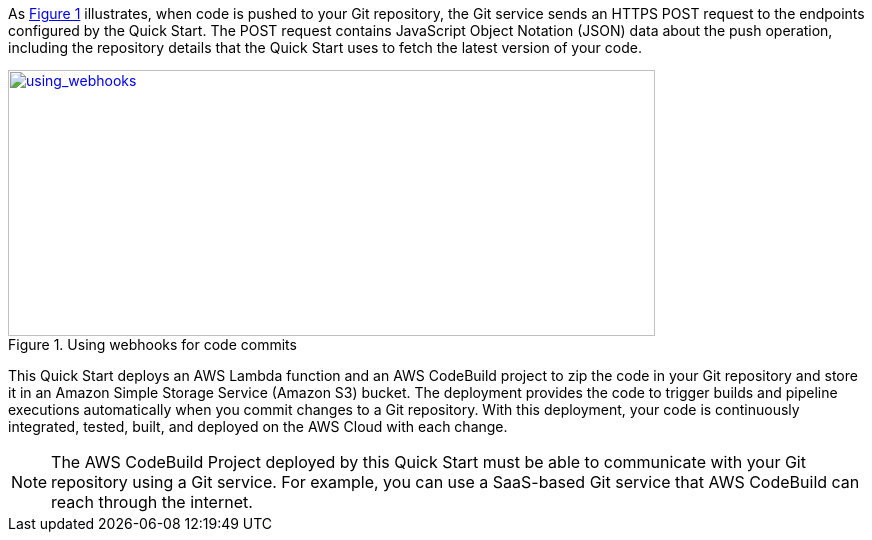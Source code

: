 
:xrefstyle: short
As <<using_webhooks>> illustrates, when code is pushed to your Git repository, the Git service sends an HTTPS POST request to the endpoints configured by the Quick Start. The POST request contains JavaScript Object Notation (JSON) data about the push operation, including the repository details that the Quick Start uses to fetch the latest version of your code.

[#using_webhooks]
.Using webhooks for code commits
[link=images/using_webhooks.png]
image::../images/using_webhooks.png[using_webhooks,width=647,height=266]

This Quick Start deploys an AWS Lambda function and an AWS CodeBuild project to zip the code in your Git repository and store it in an Amazon Simple Storage Service (Amazon S3) bucket. The deployment provides the code to trigger builds and pipeline executions automatically when you commit changes to a Git repository. With this deployment, your code is continuously integrated, tested, built, and deployed on the AWS Cloud with each change.

NOTE: The AWS CodeBuild Project deployed by this Quick Start must be able to communicate with your Git repository using a Git service. For example, you can use a SaaS-based Git service that AWS CodeBuild can reach through the internet.
